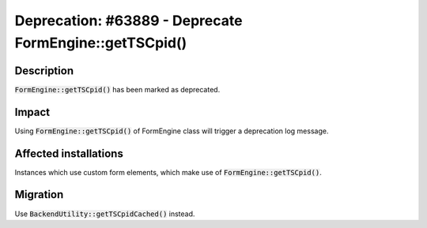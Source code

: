 =======================================================
Deprecation: #63889 - Deprecate FormEngine::getTSCpid()
=======================================================

Description
===========

:code:`FormEngine::getTSCpid()` has been marked as deprecated.


Impact
======

Using :code:`FormEngine::getTSCpid()` of FormEngine class will trigger a deprecation log message.


Affected installations
======================

Instances which use custom form elements, which make use of :code:`FormEngine::getTSCpid()`.


Migration
=========

Use :code:`BackendUtility::getTSCpidCached()` instead.
